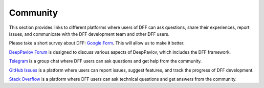 Community
---------

This section provides links to different platforms where users of DFF can ask questions,
share their experiences, report issues, and communicate with the DFF development team and other DFF users.

Please take a short survey about DFF:
`Google Form <https://forms.gle/KndsBAYmRVP5pCSL6>`_.
This will allow us to make it better.

`DeepPavlov Forum <https://forum.deeppavlov.ai>`_ is designed to discuss various aspects of DeepPavlov,
which includes the DFF framework.

`Telegram <https://t.me/DeepPavlovDreamDiscussions>`_ is a group chat where DFF users can ask questions and
get help from the community.

`GitHub Issues <https://github.com/deeppavlov/dialog_flow_framework/issues>`_ is a platform where users
can report issues, suggest features, and track the progress of DFF development.

`Stack Overflow <https://stackoverflow.com/questions/tagged/dff>`_ is a platform where DFF users can ask
technical questions and get answers from the community.